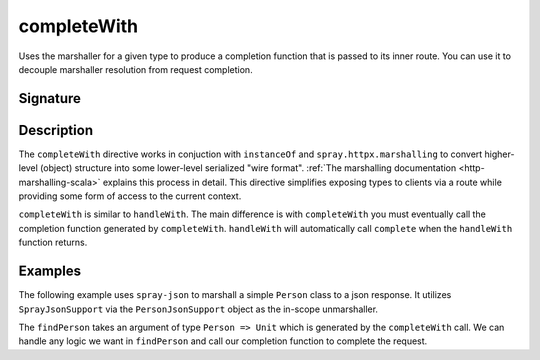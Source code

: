 .. _-completeWith-:

completeWith
============

Uses the marshaller for a given type to produce a completion function that is passed to its 
inner route.  You can use it to decouple marshaller resolution from request completion.  

Signature
---------

.. includecode2:: /../../akka-http-scala/src/main/scala/akka/http/scaladsl/server/directives/MarshallingDirectives.scala
   :snippet: completeWith[T]

Description
-----------

The ``completeWith`` directive works in conjuction with ``instanceOf`` and ``spray.httpx.marshalling``
to convert higher-level (object) structure into some lower-level serialized "wire format".
:ref:`The marshalling documentation <http-marshalling-scala>` explains this process in detail.
This directive simplifies exposing types to clients via a route while providing some
form of access to the current context.

``completeWith`` is similar to ``handleWith``.  The main difference is with ``completeWith`` you must eventually call
the completion function generated by ``completeWith``.  ``handleWith`` will automatically call ``complete`` when the
``handleWith`` function returns.

Examples
--------

The following example uses ``spray-json`` to marshall a simple ``Person`` class to a json
response.  It utilizes ``SprayJsonSupport`` via the ``PersonJsonSupport`` object as the in-scope
unmarshaller.

.. includecode2:: ../../../../code/docs/http/scaladsl/server/directives/MarshallingDirectivesExamplesSpec.scala
   :snippet: person-json-support 

.. includecode2:: ../../../../code/docs/http/scaladsl/server/directives/MarshallingDirectivesExamplesSpec.scala
   :snippet: person-case-class

The ``findPerson`` takes an argument of type ``Person => Unit`` which is generated by the ``completeWith``
call.  We can handle any logic we want in ``findPerson`` and call our completion function to
complete the request.

.. includecode2:: ../../../../code/docs/http/scaladsl/server/directives/MarshallingDirectivesExamplesSpec.scala
   :snippet: example-completeWith-with-json
